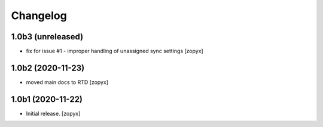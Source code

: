 Changelog
---------

1.0b3 (unreleased)
##################

- fix for issue #1 - improper handling of unassigned sync 
  settings [zopyx]

1.0b2 (2020-11-23)
##################

- moved main docs to RTD [zopyx]

1.0b1 (2020-11-22)
##################

- Initial release.
  [zopyx]

